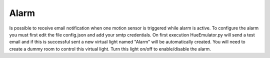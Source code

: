#####
Alarm
#####

Is possible to receive email notification when one motion sensor is triggered while alarm is active.
To configure the alarm you must first edit the file config.json and add your smtp credentials.
On first execution HueEmulator.py will send a test email and if this is successful sent a new virtual light named "Alarm" will be automatically created.
You will need to create a dummy room to control this virtual light.
Turn this light on/off to enable/disable the alarm.
